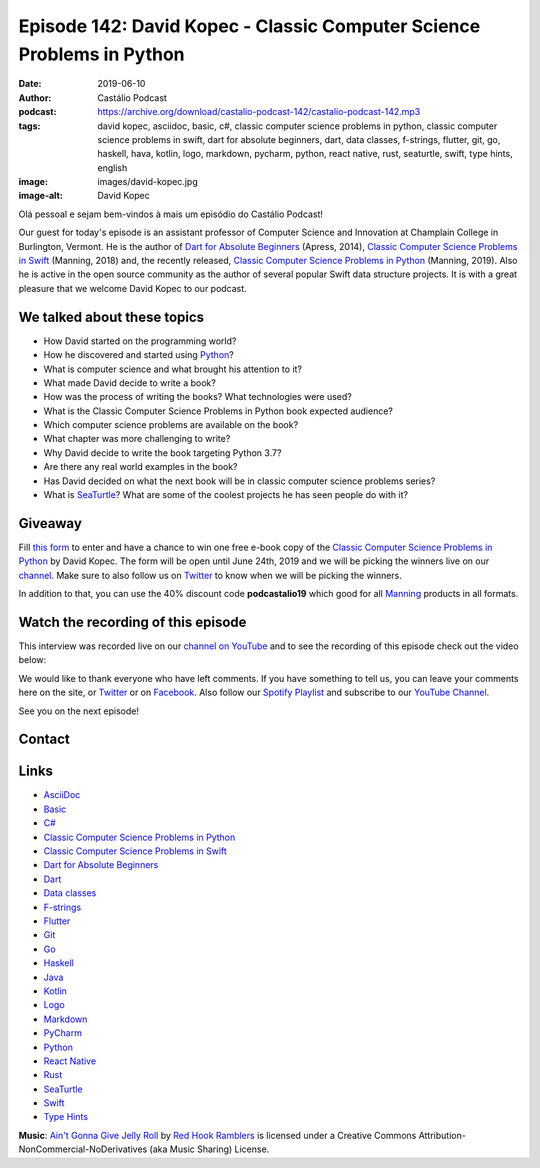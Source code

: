 ======================================================================
Episode 142: David Kopec - Classic Computer Science Problems in Python
======================================================================

:date: 2019-06-10
:author: Castálio Podcast
:podcast: https://archive.org/download/castalio-podcast-142/castalio-podcast-142.mp3
:tags: david kopec, asciidoc, basic, c#, classic computer science problems in
       python, classic computer science problems in swift, dart for absolute
       beginners, dart, data classes, f-strings, flutter, git, go, haskell,
       hava, kotlin, logo, markdown, pycharm, python, react native, rust,
       seaturtle, swift, type hints, english
:image: images/david-kopec.jpg
:image-alt: David Kopec

Olá pessoal e sejam bem-vindos à mais um episódio do Castálio Podcast!

Our guest for today's episode is an assistant professor of Computer Science and
Innovation at Champlain College in Burlington, Vermont. He is the author of
`Dart for Absolute Beginners`_ (Apress, 2014), `Classic Computer Science
Problems in Swift`_ (Manning, 2018) and, the recently released, `Classic
Computer Science Problems in Python`_ (Manning, 2019). Also he is active in the
open source community as the author of several popular Swift data structure
projects. It is with a great pleasure that we welcome David Kopec to our
podcast.

.. more

.. raw:: html

    <div class="clearfix"></div>

.. podcast:: castalio-podcast-142
    :heading: Listen while you read the show notes...


We talked about these topics
============================

* How David started on the programming world?
* How he discovered and started using `Python`_?
* What is computer science and what brought his attention to it?
* What made David decide to write a book?
* How was the process of writing the books? What technologies were used?
* What is the Classic Computer Science Problems in Python book expected
  audience?
* Which computer science problems are available on the book?
* What chapter was more challenging to write?
* Why David decide to write the book targeting Python 3.7?
* Are there any real world examples in the book?
* Has David decided on what the next book will be in classic computer science
  problems series?
* What is `SeaTurtle`_? What are some of the coolest projects he has seen
  people do with it?


Giveaway
========

Fill `this form <https://forms.gle/7wzYgiWGQWnqsKnw6>`_ to enter and have a
chance to win one free e-book copy of the `Classic Computer Science Problems in
Python`_ by David Kopec. The form will be open until June 24th, 2019 and we
will be picking the winners live on our `channel
<https://www.youtube.com/castaliopodcast>`_. Make sure to also follow us on
`Twitter <https://twitter.com/castaliopod>`_ to know when we will be picking
the winners.

In addition to that, you can use the 40% discount code **podcastalio19** which
good for all `Manning <https://www.manning.com/>`_ products in all formats.


.. top5::
    :book:
        * The Republic
        * Creative Selection
        * Game Over, Press Start to Continue
        * Algorithms
        * The Abolition of Antitrust
    :music:
        * The Egos
        * The Rolling Stones
        * Michael Jackson
        * Bruno Mars
        * Elvis Presley
    :movie:
        * Forrest Gump
        * Shark Tank
        * The Profit
        * The Curse of Oak Island


Watch the recording of this episode
===================================

This interview was recorded live on our `channel on YouTube
<http://youtube.com/castaliopodcast>`_ and to see the recording of this episode
check out the video below:

.. youtube:: oKDIqrjjlP4

We would like to thank everyone who have left comments. If you have something
to tell us, you can leave your comments here on the site, or `Twitter
<https://twitter.com/castaliopod>`_ or on `Facebook
<https://www.facebook.com/castaliopod>`_. Also follow our `Spotify Playlist
<https://open.spotify.com/user/elyezermr/playlist/0PDXXZRXbJNTPVSnopiMXg>`_ and
subscribe to our `YouTube Channel <http://youtube.com/castaliopodcast>`_.

See you on the next episode!

Contact
=======

.. raw:: html

    <div class="row">
        <div class="col-md-6">
            <p>
            <div class="media">
            <div class="media-left">
                <img class="media-object img-circle img-thumbnail" src="images/david-kopec.jpg" alt="David Kopec" width="200px">
            </div>
            <div class="media-body">
                <h4 class="media-heading">David Kopec</h4>
                <ul class="list-unstyled">
                    <li><i class="fa fa-twitter"></i> <a href="https://twitter.com/davekopec">Twitter</a></li>
                    <li><i class="fa fa-link"></i> <a href="https://classicproblems.com/">Classic Computer Science Problems</a></li>
                </ul>
            </div>
            </div>
            </p>
        </div>
    </div>

.. podcast:: castalio-podcast-142
    :heading: Listen now!


Links
=====

* `AsciiDoc`_
* `Basic`_
* `C#`_
* `Classic Computer Science Problems in Python`_
* `Classic Computer Science Problems in Swift`_
* `Dart for Absolute Beginners`_
* `Dart`_
* `Data classes`_
* `F-strings`_
* `Flutter`_
* `Git`_
* `Go`_
* `Haskell`_
* `Java`_
* `Kotlin`_
* `Logo`_
* `Markdown`_
* `PyCharm`_
* `Python`_
* `React Native`_
* `Rust`_
* `SeaTurtle`_
* `Swift`_
* `Type Hints`_


.. class:: panel-body bg-info

    **Music**: `Ain't Gonna Give Jelly Roll`_ by `Red Hook Ramblers`_ is licensed under a Creative Commons Attribution-NonCommercial-NoDerivatives (aka Music Sharing) License.

.. Mentioned
.. _AsciiDoc: http://asciidoc.org/
.. _Basic: https://en.wikipedia.org/wiki/BASIC
.. _C#: https://en.wikipedia.org/wiki/C_Sharp_%28programming_language%29
.. _Classic Computer Science Problems in Python: https://www.manning.com/books/classic-computer-science-problems-in-python
.. _Classic Computer Science Problems in Swift: https://www.manning.com/books/classic-computer-science-problems-in-swift
.. _Dart for Absolute Beginners: https://www.apress.com/us/book/9781430264811
.. _Dart: https://dart.dev/
.. _Data classes: https://docs.python.org/3.7/library/dataclasses.html
.. _F-strings: https://docs.python.org/3.7/reference/lexical_analysis.html#f-strings
.. _Flutter: https://flutter.dev/
.. _Git: https://git-scm.com/
.. _Go: https://golang.org/
.. _Haskell: https://www.haskell.org/
.. _Java: https://en.wikipedia.org/wiki/Java_%28programming_language%29
.. _Kotlin: https://kotlinlang.org/
.. _Logo: https://en.wikipedia.org/wiki/Logo_%28programming_language%29
.. _Markdown: https://daringfireball.net/projects/markdown/
.. _PyCharm: https://www.jetbrains.com/pycharm/
.. _Python: https://www.python.org/
.. _React Native: https://facebook.github.io/react-native/
.. _Rust: https://www.rust-lang.org/
.. _SeaTurtle: http://www.oaksnow.com/seaturtle/
.. _Swift: https://swift.org/
.. _Type Hints: https://docs.python.org/3/library/typing.html


.. Footer
.. _Ain't Gonna Give Jelly Roll: http://freemusicarchive.org/music/Red_Hook_Ramblers/Live__WFMU_on_Antique_Phonograph_Music_Program_with_MAC_Feb_8_2011/Red_Hook_Ramblers_-_12_-_Aint_Gonna_Give_Jelly_Roll
.. _Red Hook Ramblers: http://www.redhookramblers.com/
